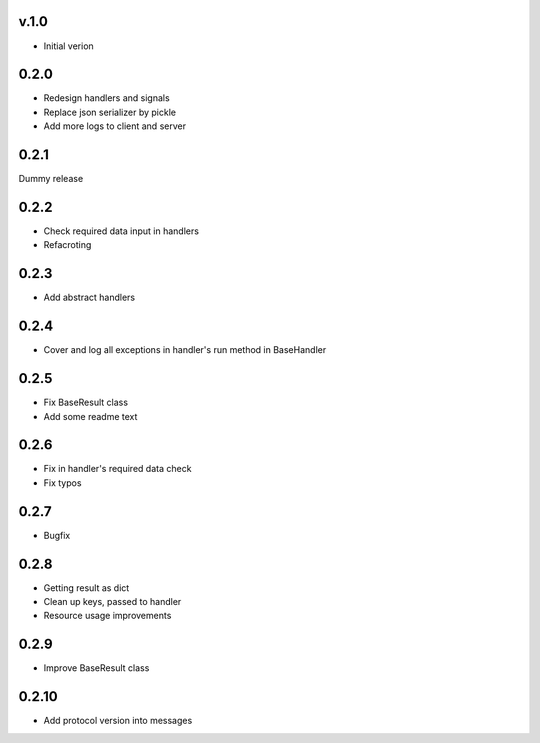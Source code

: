 v.1.0
=====

* Initial verion

0.2.0
=====

* Redesign handlers and signals
* Replace json serializer by pickle
* Add more logs to client and server

0.2.1
=====

Dummy release

0.2.2
=====

* Check required data input in handlers
* Refacroting

0.2.3
=====

* Add abstract handlers

0.2.4
=====

* Cover and log all exceptions in handler's run method in BaseHandler

0.2.5
=====

* Fix BaseResult class
* Add some readme text

0.2.6
=====

* Fix in handler's required data check
* Fix typos

0.2.7
=====

* Bugfix

0.2.8
=====

* Getting result as dict
* Clean up keys, passed to handler
* Resource usage improvements

0.2.9
=====

* Improve BaseResult class

0.2.10
======

* Add protocol version into messages